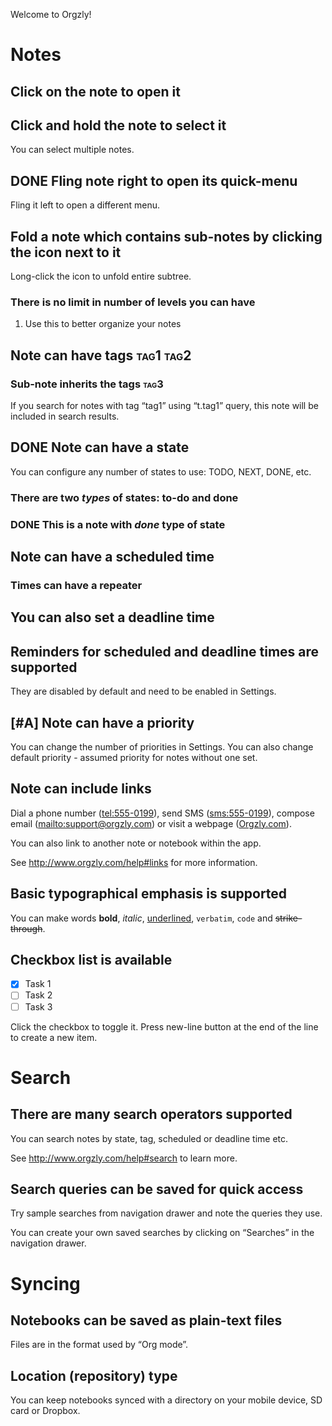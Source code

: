 Welcome to Orgzly!

* Notes
** Click on the note to open it
** Click and hold the note to select it

You can select multiple notes.

** DONE Fling note right to open its quick-menu
CLOSED: [2020-02-11 Tue 01:02]

Fling it left to open a different menu.

** Fold a note which contains sub-notes by clicking the icon next to it

Long-click the icon to unfold entire subtree.

*** There is no limit in number of levels you can have
**** Use this to better organize your notes
** Note can have tags :tag1:tag2:
*** Sub-note inherits the tags :tag3:

If you search for notes with tag “tag1” using “t.tag1” query, this note will be included in search results.

** DONE Note can have a state
CLOSED: [2020-02-11 Tue 01:03]

You can configure any number of states to use: TODO, NEXT, DONE, etc.

*** There are two /types/ of states: to-do and done
*** DONE This is a note with /done/ type of state
CLOSED: [2018-01-24 Wed 17:00]

** Note can have a scheduled time
SCHEDULED: <2015-02-20 Fri 15:15>

*** Times can have a repeater
SCHEDULED: <2015-02-16 Mon .+2d>

** You can also set a deadline time
DEADLINE: <2015-02-20 Fri>

** Reminders for scheduled and deadline times are supported

They are disabled by default and need to be enabled in Settings.

** [#A] Note can have a priority

You can change the number of priorities in Settings. You can also change default priority - assumed priority for notes without one set.

** Note can include links

Dial a phone number (tel:555-0199), send SMS (sms:555-0199), compose email (mailto:support@orgzly.com) or visit a webpage ([[http://www.orgzly.com][Orgzly.com]]).

You can also link to another note or notebook within the app.

See http://www.orgzly.com/help#links for more information.

** Basic typographical emphasis is supported

You can make words *bold*, /italic/, _underlined_, =verbatim=, ~code~ and +strike-through+.

** Checkbox list is available

- [X] Task 1
- [ ] Task 2
- [ ] Task 3

Click the checkbox to toggle it. Press new-line button at the end of the line to create a new item.

* Search
** There are many search operators supported

You can search notes by state, tag, scheduled or deadline time etc.

See http://www.orgzly.com/help#search to learn more.

** Search queries can be saved for quick access

Try sample searches from navigation drawer and note the queries they use.

You can create your own saved searches by clicking on “Searches” in the navigation drawer.

* Syncing
** Notebooks can be saved as plain-text files

Files are in the format used by “Org mode”.

** Location (repository) type

You can keep notebooks synced with a directory on your mobile device, SD card or Dropbox.


